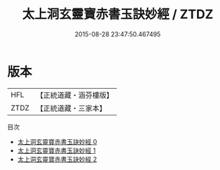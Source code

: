 #+TITLE: 太上洞玄靈寶赤書玉訣妙經 / ZTDZ

#+DATE: 2015-08-28 23:47:50.467495
* 版本
 |       HFL|【正統道藏・涵芬樓版】|
 |      ZTDZ|【正統道藏・三家本】|
目次
 - [[file:KR5b0036_000.txt][太上洞玄靈寶赤書玉訣妙經 0]]
 - [[file:KR5b0036_001.txt][太上洞玄靈寶赤書玉訣妙經 1]]
 - [[file:KR5b0036_002.txt][太上洞玄靈寶赤書玉訣妙經 2]]
